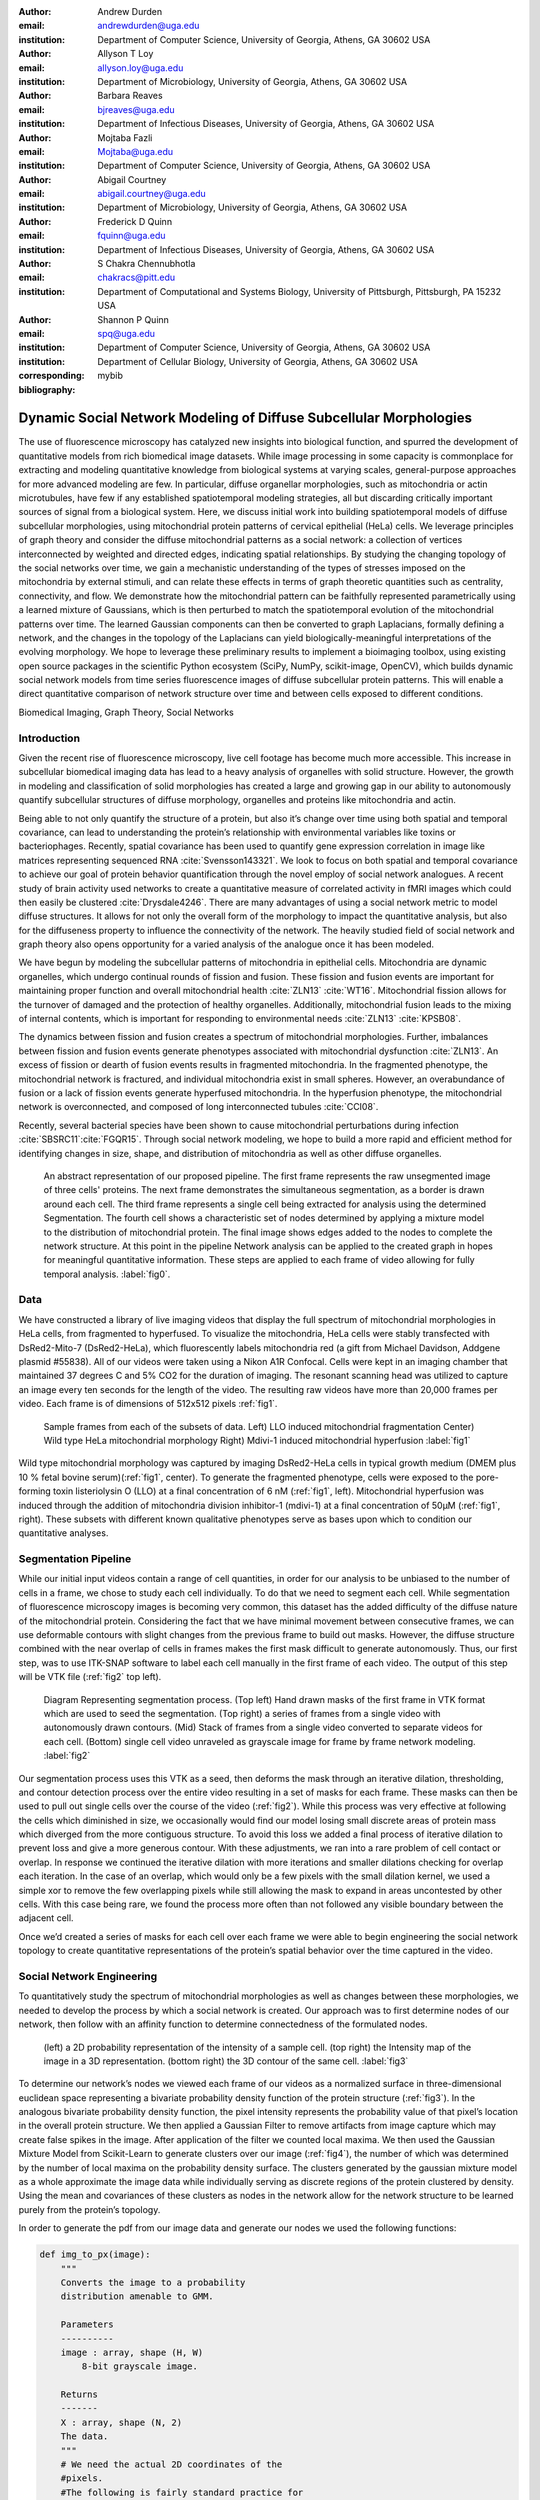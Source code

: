 :author: Andrew Durden
:email: andrewdurden@uga.edu
:institution: Department of Computer Science, University of Georgia, Athens, GA 30602 USA

:author: Allyson T Loy
:email: allyson.loy@uga.edu
:institution: Department of Microbiology, University of Georgia, Athens, GA 30602 USA

:author: Barbara Reaves
:email: bjreaves@uga.edu
:institution: Department of Infectious Diseases, University of Georgia, Athens, GA 30602 USA

:author: Mojtaba Fazli
:email: Mojtaba@uga.edu
:institution: Department of Computer Science, University of Georgia, Athens, GA 30602 USA

:author: Abigail Courtney
:email: abigail.courtney@uga.edu
:institution: Department of Microbiology, University of Georgia, Athens, GA 30602 USA

:author: Frederick D Quinn
:email: fquinn@uga.edu
:institution: Department of Infectious Diseases, University of Georgia, Athens, GA 30602 USA

:author: S Chakra Chennubhotla
:email: chakracs@pitt.edu
:institution: Department of Computational and Systems Biology, University of Pittsburgh, Pittsburgh, PA 15232 USA

:author: Shannon P Quinn
:email: spq@uga.edu
:institution: Department of Computer Science, University of Georgia, Athens, GA 30602 USA
:institution: Department of Cellular Biology, University of Georgia, Athens, GA 30602 USA
:corresponding:
:bibliography: mybib

-------------------------------------------------------------------
Dynamic Social Network Modeling of Diffuse Subcellular Morphologies
-------------------------------------------------------------------

.. class:: abstract

The use of fluorescence microscopy has catalyzed new insights into biological
function, and spurred the development of quantitative models from rich biomedical
image datasets. While image processing in some capacity is commonplace for
extracting and modeling quantitative knowledge from biological systems at varying
scales, general-purpose approaches for more advanced modeling are few. In
particular, diffuse organellar morphologies, such as mitochondria or actin
microtubules, have few if any established spatiotemporal modeling strategies,
all but discarding critically important sources of signal from a biological system.
Here, we discuss initial work into building spatiotemporal models of diffuse
subcellular morphologies, using mitochondrial protein patterns of
cervical epithelial (HeLa) cells. We leverage principles of graph theory and
consider the diffuse mitochondrial patterns as a social network: a collection of
vertices interconnected by weighted and directed edges, indicating spatial
relationships. By studying the changing topology of the social networks over
time, we gain a mechanistic understanding of the types of stresses imposed on
the mitochondria by external stimuli, and can relate these effects in terms of
graph theoretic quantities such as centrality, connectivity, and flow. We
demonstrate how the mitochondrial pattern can be faithfully represented
parametrically using a learned mixture of Gaussians, which is then perturbed
to match the spatiotemporal evolution of the mitochondrial patterns over time.
The learned Gaussian components can then be converted to graph Laplacians,
formally defining a network, and the changes in the topology of the Laplacians
can yield biologically-meaningful interpretations of the evolving morphology.
We hope to leverage these preliminary results to implement a bioimaging
toolbox, using existing open source packages in the scientific Python
ecosystem (SciPy, NumPy, scikit-image, OpenCV), which builds dynamic social
network models from time series fluorescence images of diffuse subcellular
protein patterns. This will enable a direct quantitative comparison of network
structure over time and between cells exposed to different conditions.

.. class:: keywords

Biomedical Imaging, Graph Theory, Social Networks

Introduction
------------

Given the recent rise of fluorescence microscopy, live cell footage has become much more accessible. This increase in subcellular biomedical imaging data has lead to a heavy analysis of organelles with solid structure. However, the growth in modeling and classification of solid morphologies has created a large and growing gap in our ability to autonomously quantify subcellular structures of diffuse morphology, organelles and proteins like mitochondria and actin.

Being able to not only quantify the structure of a protein, but also it’s change over time using both spatial and temporal covariance, can lead to understanding the protein’s relationship with environmental variables like toxins or bacteriophages. Recently, spatial covariance has been used to quantify gene expression correlation in image like matrices representing sequenced RNA :cite:`Svensson143321`. We look to focus on both spatial and temporal covariance to achieve our goal of protein behavior quantification through the novel employ of social network analogues. A recent study of brain activity used networks to create a quantitative measure of correlated activity in fMRI images which could then easily be clustered :cite:`Drysdale4246`. There are many advantages of using a social network metric to model diffuse structures. It allows for not only the overall form of the morphology to impact the quantitative analysis, but also for the diffuseness property to influence the connectivity of the network. The heavily studied field of social network and graph theory also opens opportunity for a varied analysis of the analogue once it has been modeled.

We have begun by modeling the subcellular patterns of mitochondria in epithelial cells. Mitochondria are dynamic organelles, which undergo continual rounds of fission and fusion. These fission and fusion events are important for maintaining proper function and overall mitochondrial health :cite:`ZLN13` :cite:`WT16`. Mitochondrial fission allows for the turnover of damaged and the protection of healthy organelles. Additionally, mitochondrial fusion leads to the mixing of internal contents, which is important for responding to environmental needs :cite:`ZLN13` :cite:`KPSB08`.

The dynamics between fission and fusion creates a spectrum of mitochondrial morphologies. Further, imbalances between fission and fusion events generate phenotypes associated with mitochondrial dysfunction :cite:`ZLN13`. An excess of fission or dearth of fusion events results in fragmented mitochondria. In the fragmented phenotype, the mitochondrial network is fractured, and individual mitochondria exist in small spheres. However, an overabundance of fusion or a lack of fission events generate hyperfused mitochondria. In the hyperfusion phenotype, the mitochondrial network is overconnected, and composed of long interconnected tubules :cite:`CCI08`.

Recently, several bacterial species have been shown to cause mitochondrial perturbations during infection :cite:`SBSRC11`:cite:`FGQR15`. Through social network modeling, we hope to build a more rapid and efficient method for identifying changes in size, shape, and distribution of mitochondria as well as other diffuse organelles.

.. figure:: pipeline.PNG

  An abstract representation of our proposed pipeline. The first frame represents the raw unsegmented image of three cells' proteins. The next frame demonstrates the simultaneous segmentation, as a border is drawn around each cell. The third frame represents a single cell being extracted for analysis using the determined Segmentation. The fourth cell shows a characteristic set of nodes determined by applying a mixture model to the distribution of mitochondrial protein. The final image shows edges added to the nodes to complete the network structure. At this point in the pipeline Network analysis can be applied to the created graph in hopes for meaningful quantitative information. These steps are applied to each frame of video allowing for fully temporal analysis. :label:`fig0`.


Data
----

We have constructed a library of live imaging videos that display the full spectrum of mitochondrial morphologies in HeLa cells, from fragmented to hyperfused. To visualize the mitochondria, HeLa cells were stably transfected with DsRed2-Mito-7 (DsRed2-HeLa), which fluorescently labels mitochondria red (a gift from Michael Davidson, Addgene plasmid #55838). All of our videos were taken using a Nikon A1R Confocal. Cells were kept in an imaging chamber that maintained 37 degrees C and 5% CO2 for the duration of imaging. The resonant scanning head was utilized to capture an image every ten seconds for the length of the video. The resulting  raw videos  have more than 20,000 frames per video. Each frame is of dimensions of 512x512 pixels :ref:`fig1`.

.. figure:: morpho.png

   Sample frames from each of the subsets of data. Left) LLO induced mitochondrial fragmentation Center) Wild type HeLa mitochondrial morphology Right) Mdivi-1 induced mitochondrial hyperfusion :label:`fig1`

Wild type mitochondrial morphology was captured by imaging DsRed2-HeLa cells in typical growth medium (DMEM plus 10 % fetal bovine serum)(:ref:`fig1`, center). To generate the fragmented phenotype, cells were exposed to the pore-forming toxin listeriolysin O (LLO) at a final concentration of 6 nM (:ref:`fig1`, left). Mitochondrial hyperfusion was induced through the addition of mitochondria division inhibitor-1 (mdivi-1) at a final concentration of 50µM (:ref:`fig1`, right). These subsets with different known qualitative phenotypes serve as bases upon which to condition our quantitative analyses.

Segmentation Pipeline
---------------------

While our initial input videos contain a range of cell quantities, in order for our analysis to be unbiased to the number of cells in a frame, we chose to study each cell individually. To do that we need to segment each cell. While segmentation of fluorescence microscopy images is becoming very common, this dataset has the added difficulty of the diffuse nature of the mitochondrial protein. Considering the fact that we have minimal movement between consecutive frames, we can use deformable contours with slight changes from the previous frame to build out masks. However, the diffuse structure combined with the near overlap of cells in frames makes the first mask difficult to generate autonomously. Thus, our first step, was to use ITK-SNAP software to label each cell manually in the first frame of each video. The output of this step will be VTK file (:ref:`fig2` top left).

.. figure:: seg.png

   Diagram Representing segmentation process. (Top left) Hand drawn masks of the first frame in VTK format which are used to seed the segmentation. (Top right) a series of frames from a single video with autonomously drawn contours. (Mid) Stack of frames from a single video converted to separate videos for each cell. (Bottom) single cell video unraveled as grayscale image for frame by frame network modeling. :label:`fig2`

Our segmentation process uses this VTK as a seed, then deforms the mask through an iterative dilation, thresholding, and contour detection process over the entire video resulting in a set of masks for each frame. These masks can then be used to pull out single cells over the course of the video (:ref:`fig2`). While this process was very effective at following the cells which diminished in size, we occasionally would find our model losing small discrete areas of protein mass which diverged from the more contiguous structure. To avoid this loss we added a final process of iterative dilation to prevent loss and give a more generous contour. With these adjustments, we ran into a rare problem of cell contact or overlap. In response we continued the iterative dilation with more iterations and smaller dilations checking for overlap each iteration. In the case of an overlap, which would only be a few pixels with the small dilation kernel, we used a simple xor to remove the few overlapping pixels while still allowing the mask to expand in areas uncontested by other cells. With this case being rare, we found the process more often than not followed any visible boundary between the adjacent cell.

Once we’d created a series of masks for each cell over each frame we were able to begin engineering the social network topology to create quantitative representations of the protein’s spatial behavior over the time captured in the video.

Social Network Engineering
--------------------------

To quantitatively study the spectrum of mitochondrial morphologies as well as changes between these morphologies, we needed to develop the process by which a social network is created. Our approach was to first determine nodes of our network, then follow with an affinity function to determine connectedness of the formulated nodes.

.. figure:: network1.png

    (left) a 2D probability representation of the intensity of a sample cell. (top right) the Intensity map of the image in a 3D representation. (bottom right) the 3D contour of the same cell. :label:`fig3`

To determine our network’s nodes we viewed each frame of our videos as a normalized surface in three-dimensional euclidean space representing a bivariate probability density function of the protein structure (:ref:`fig3`). In the analogous bivariate probability density function, the pixel intensity represents the probability value of that pixel’s location in the overall protein structure. We then applied a Gaussian Filter to remove artifacts from image capture which may create false spikes in the image. After application of the filter we counted local maxima. We then used the Gaussian Mixture Model from Scikit-Learn to generate clusters over our image (:ref:`fig4`), the number of which was determined by the number of local maxima on the probability density surface. The clusters generated by the gaussian mixture model as a whole approximate the image data while individually serving as discrete regions of the protein clustered by density. Using the mean and covariances of these clusters as nodes in the network allow for the network structure to be learned purely from the protein’s topology.

In order to generate the pdf from our image data and generate our nodes we used the following functions:

.. code-block:: python

    def img_to_px(image):
        """
        Converts the image to a probability
        distribution amenable to GMM.

        Parameters
        ----------
        image : array, shape (H, W)
            8-bit grayscale image.

        Returns
        -------
        X : array, shape (N, 2)
        The data.
        """
        # We need the actual 2D coordinates of the
        #pixels.
        #The following is fairly standard practice for
        #generating a grid
        #of indices, often to evaluate some function on
        #a discrete surface.
        x = np.arange(image.shape[1])
        y = np.arange(image.shape[0])
        xx, yy = np.meshgrid(x, y)

        # Now we unroll the indices and stack them into
        #2D (i, j) coordinates.
        z = np.vstack([yy.flatten(), xx.flatten()]).T

        # Finally, we repeat each index by the number
        # of times of its pixel value.
        # That is our X--consider each pixel an
        #"event", and its value is the
        # number of times that event is observed.
        X = np.repeat(z, image.flatten(), axis = 0)
        return X

    def skl_gmm(vid, vizual = False, skipframes = 10,
        threshold_abs = 6, min_distance = 10):
        """
        Runs a warm-start GMM over evenly-spaced
        frames of the video.

        Parameters
        ----------
        vid : array, shape (f, x, y)
            Video, with f frames and spatial
            dimensions x by y.
        vizual : boolean
            True will show images and nodes
            (default: False).
        skipframes : integer
            Number of frames to skip (downsampling
            constant).

        Returns
        -------
        covars : array, shape (f, k, 2, 2)
            The k covariance matrices (each 2x2)
            for each of f frames.
        means : array, shape (f, k, 2)
            The k 2D means for each of f frames.
        """
        img = vid[0]
        if(vizual):
            plt.imshow(img)
            plt.show()
        X = image.img_to_px(img)
        PI, MU, CV = params.image_init(img, k = None,
            min_distance = min_distance,
            threshold_abs = threshold_abs)
        PR = np.array(list(map(sla.inv, CV)))
        gmmodel = GaussianMixture(n_components = CV.shape[0],
            weights_init = PI, means_init = MU,
            precisions_init = PR)
        gmmodel.fit(X)
        if(vizual):
            viz.plot_results(gmmodel.means_,
                gmmodel.covariances_, 0, img.shape[1], 0,
                img.shape[0], 0, 'this')

        covars = [gmmodel.covariances_]
        means = [gmmodel.means_]

        #set warm start to true to use previous parameters
        gmmodel.warm_start = True

        for i in range(1+skipframes, vid.shape[0], skipframes):
            img = vid[i]
            if(vizual):
                plt.imshow(img)
                plt.show()

            X = image.img_to_px(img)
            gmmodel.fit(X)
            covars = np.append(covars,
                [gmmodel.covariances_], axis = 0)
            means = np.append(means,
                [gmmodel.means_],axis = 0)
            if(vizual):
                viz.plot_results(gmmodel.means_,
                    gmmodel.covariances_,0, img.shape[1],
                    0, img.shape[0], 0, 'this')

        return means,covars

.. figure:: network2.png
    :scale: 57%
    :figclass: bht

    A cell (left) and the nodes (right) as generated by a gaussian mixture model for the first (top) and last (bottom) frames of a video showing a cell fragmented by LLO :label:`fig4`

With the process for determining our nodes laid out all that was left was determining our affinity function. As a quick first best effort we set the weight to the percentage of the straight line connecting each node that is within the area of the node as determined by the component’s covariance (:ref:`fig5`, mid). Our second early effort at determining the connectedness of connections was to set a threshold determined by the spread of a component and those nodes within that spread were considered connected (:ref:`fig5`, left).

However, with our affinity function we wanted the angular spread of the gaussians to have a large impact on the weight of the connection, as opposed to looking just at the euclidean distance between the means. As a result we settled on using the probability of the presence of the mean of Node A in the gaussian describing Node B as our affinity from A to B (:ref:`fig5`, right). This alone results in an asymmetric affinity_matrix, however it could easily be made symmetric by adding the affinity matrix to its transpose.

.. figure:: network3.png

    (Left) A partially connected network with binary connections. (Right) A single node’s weighted connection within a fully connected graph :label:`fig5`

Many well known social networks have asymmetric connections. For example, there are Twitter and Instagram, in which one member may follow another without being followed back. Even Facebook, which has a symmetric ‘friend’ connection has asymmetric weights in terms of how friends interact over the network. From a mitochondria specific biological perspective, there is little behavioral evidence to support an directed or undirected graph structure. However with a cell’s general Brownian behavior, the undirected structure seem more analogous. This element of the our graph analogue’s structure will be more cemented as we analyze the networks created.

To calculate our final affinity we use the following functions, the normpdf includes an implementation of a normal distrobution function due to discrepencies with the scipy.stats.norm implementation:

.. code-block:: python

    def normpdf(X, mu, sigma):
        """
        Evaluates the PDF under the current GMM
        parameters.

        Parameters
        ----------
        X : array, shape (N, d)
            The data.
        mu : array, shape (d,)
            Mean of the Gaussian.
        sigma : array, shape (d, d)
            Gaussian covariance.

        Returns
        -------
        px : array, shape (N,)
            The probability density of each data point,
            given the parameters.
        """
        d = 1 if len(X.shape) == 1 else X.shape[1]
        if d == 1:
            n = 1 / ((2 * np.pi * sigma) ** 0.5)
            e = np.exp(-(((X - mu) ** 2) /
                (2 * sigma)))
            px = n * e
        else:
            det = sla.det(sigma)
            inv = sla.inv(sigma)
            p = np.einsum('ni,ji,ni->n', X - mu,
                inv, X - mu)
            n = 1 / ((((2 * np.pi) ** d) * det)
                ** 0.5)
            px = np.exp(-0.5 * p) * n
        return px

    def aff_by_eval(means, covars):
        """
        finds an affinity table for a set of
        means and covariances representing nodes

        Parameters
        ----------
        means : array, shape (k, 2)
            the list of means with k nodes
        covars : array, shape (k, 2, 2)
            the list of covars with k nodes

        Returns
        -------
        aff_Table : array, shape (k, k)

        """
        aff_Table = np.empty([means.shape[0], 0])
        for i, (mean, covar) in enumerate(zip(means,
            covars)):
            p_mus_Kx = normpdf(means, mean, covar)
            aff_Table = np.append(aff_Table,
                np.transpose([p_mus_Kx]), axis=1)
        return aff_Table

    def get_all_aff_tables(means,covars):
        """
        finds all affinity table for a set of Frames
        each with lists of means and covariances

        Parameters
        ----------
        means : array, shape (f, k, 2)
            the list of lists of means with f frames and
            k nodes
        covars : array, shape (k, 2, 2)
            the list of lists of covars with f frames
            with k nodes

        Returns
        -------
        aff_Table : array, shape (k, k)

        """
        aff_Tables = [aff_by_eval(means[0], covars[0])]
        for i in range(1, means.shape[0]):
            aff_Tables = np.append(aff_Tables,
                [aff_by_eval(means[i], covars[i])], axis =0)
        return aff_Tables

.. figure:: Hists.png
    :scale: 80%
    :figclass: w

    A series of distribution plots of the negative log of values found in six affinity tables developed using the most recent affinity function at an early, mid, and late frame. (top) The tables generated from a control cell which show little variation in distribution. (bottom) The tables generated from the LLO cell which shows a drastic increase in connectivity over time as the cell fragments. :label:`fig6`


Current Insights and Future Work Discussion
-------------------------------------------

At this point in our work we’ve been able to generate networks defined by affinity tables for a cell exhibiting fragmentation over time and a control cell. What we see with these is an increase in affinity between nodes as the cell becomes more fragmented (:ref:`fig6`). This occurs due to the increase in the spread of the nodes as they fit less the image with a less present topology. We also have the nodes much closer together due to the overall decrease in area of the fragmenting protein. Meanwhile the control cell shows much less variation in the affinity distribution over time.

With these insights we can see that a graph analogue will show the change in the protein’s morphology over time. However before moving directly forward with analyses we want to refine the graph generation process. For our node generation we have begun the implementation of a gaussian mixture model which will include a uniform distribution component to act as a sort of learned threshold to ignore background noise brought into the segmented image during the dilations in the segmentation process, as will as that contained in void areas of the protein. We also want to continue refinement of the affinity function. Both looking at an undirected version of our current function, as well as the possibility of using other metrics such as a Kullback–Leibler divergence between the two nodes. This would naturally create an undirected affinity between node while taking into account the angularity of the gaussians representing the nodes. In moving forward with the network analysis, we want to continue looking at classic network metrics such as connectivity and cliques as well as using algorithms like spectral clustering on the network’s laplacian or a random walk over the network and see if more quantitative measures can characterize the cell’s morphological changes.

Grant Acknowledgment
--------------------

This project was supported in part by a grant from the National Science Foundation (#1458766).
